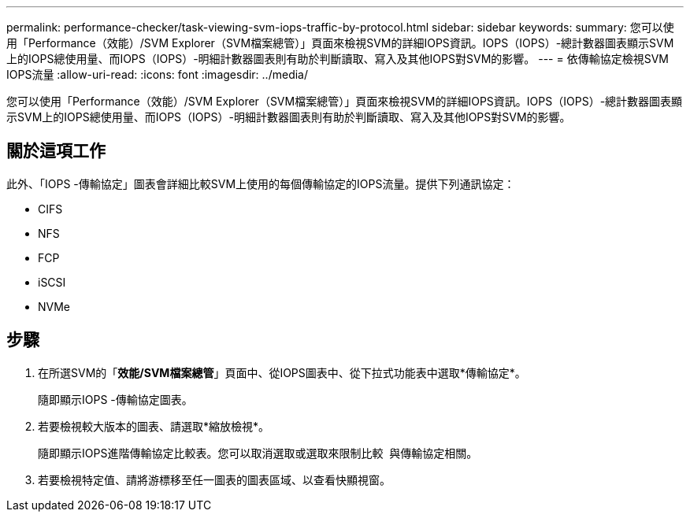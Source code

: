 ---
permalink: performance-checker/task-viewing-svm-iops-traffic-by-protocol.html 
sidebar: sidebar 
keywords:  
summary: 您可以使用「Performance（效能）/SVM Explorer（SVM檔案總管）」頁面來檢視SVM的詳細IOPS資訊。IOPS（IOPS）-總計數器圖表顯示SVM上的IOPS總使用量、而IOPS（IOPS）-明細計數器圖表則有助於判斷讀取、寫入及其他IOPS對SVM的影響。 
---
= 依傳輸協定檢視SVM IOPS流量
:allow-uri-read: 
:icons: font
:imagesdir: ../media/


[role="lead"]
您可以使用「Performance（效能）/SVM Explorer（SVM檔案總管）」頁面來檢視SVM的詳細IOPS資訊。IOPS（IOPS）-總計數器圖表顯示SVM上的IOPS總使用量、而IOPS（IOPS）-明細計數器圖表則有助於判斷讀取、寫入及其他IOPS對SVM的影響。



== 關於這項工作

此外、「IOPS -傳輸協定」圖表會詳細比較SVM上使用的每個傳輸協定的IOPS流量。提供下列通訊協定：

* CIFS
* NFS
* FCP
* iSCSI
* NVMe




== 步驟

. 在所選SVM的「*效能/SVM檔案總管*」頁面中、從IOPS圖表中、從下拉式功能表中選取*傳輸協定*。
+
隨即顯示IOPS -傳輸協定圖表。

. 若要檢視較大版本的圖表、請選取*縮放檢視*。
+
隨即顯示IOPS進階傳輸協定比較表。您可以取消選取或選取來限制比較 image:../media/eye-icon.gif[""] 與傳輸協定相關。

. 若要檢視特定值、請將游標移至任一圖表的圖表區域、以查看快顯視窗。

